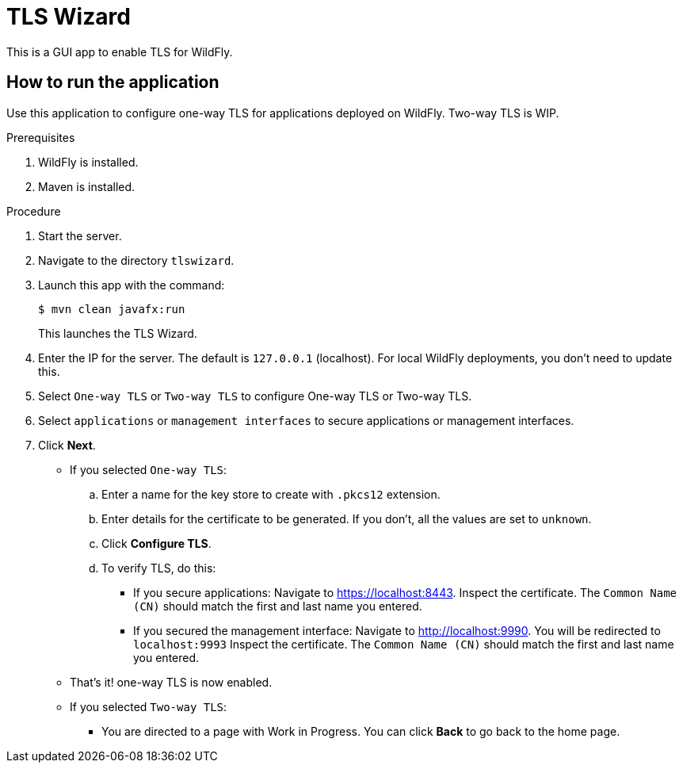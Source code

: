 = TLS Wizard

This is a GUI app to enable TLS for WildFly.

== How to run the application

Use this application to configure one-way TLS for applications deployed on WildFly. Two-way TLS is WIP.

.Prerequisites

. WildFly is installed.
. Maven is installed.

.Procedure

. Start the server.

. Navigate to the directory `tlswizard`.

. Launch this app with the command:
+
[source,options="nowrap"]
----
$ mvn clean javafx:run
----
+
This launches the TLS Wizard.

. Enter the IP for the server. The default is `127.0.0.1` (localhost). For local WildFly deployments, you don't need to update this.   

. Select `One-way TLS` or `Two-way TLS` to configure One-way TLS or Two-way TLS.

. Select `applications` or `management interfaces` to secure applications or management interfaces.

. Click *Next*.

** If you selected `One-way TLS`:
.. Enter a name for the key store to create with `.pkcs12` extension.
.. Enter details for the certificate to be generated. If you don't, all the values are set to `unknown`.
.. Click *Configure TLS*. 
.. To verify TLS, do this:

***  If you secure applications: Navigate to link:https://localhost:8443[]. Inspect the certificate. The `Common Name (CN)` should match the first and last name you entered. 

*** If you secured the management interface: Navigate to link:http://localhost:9990[]. You will be redirected to `localhost:9993` Inspect the certificate. The `Common Name (CN)` should match the first and last name you entered.

** That's it! one-way TLS is now enabled.

** If you selected `Two-way TLS`:
*** You are directed to a page with Work in Progress. You can click *Back* to go back to the home page.